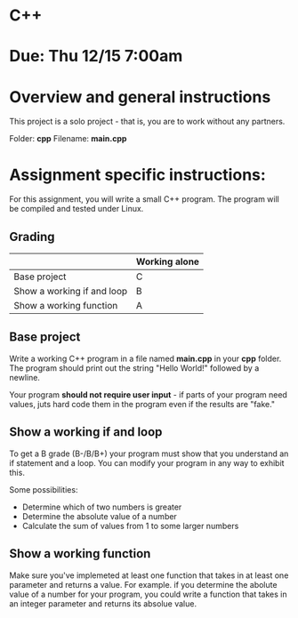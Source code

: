 * C++

* Due: Thu 12/15 7:00am

* Overview and general instructions

This project is a solo project - that is, you are to work without any
partners.

Folder: *cpp*
Filename: *main.cpp*



    
* Assignment specific instructions:

For this assignment, you will write a small C++ program. The program
will be compiled and tested under Linux.

** Grading

|                            | Working alone |
|----------------------------+---------------|
| Base project               | C             |
| Show a working if and loop | B             |
| Show a working function    | A             |
|----------------------------+---------------|


** Base project

Write a working C++ program in a file named *main.cpp* in your *cpp*
folder. The program should print out the string "Hello World!"
followed by a newline.

Your program *should not require user input* - if parts of your
program need values, juts hard code them in the program even if the
results are "fake."


** Show a working if and loop

To get a B grade (B-/B/B+) your program must show that you understand
an if statement and a loop. You can modify your program in any way to
exhibit this.

Some possibilities:
- Determine which of two numbers is greater
- Determine the absolute value of a number
- Calculate the sum of values from 1 to some larger numbers
  
** Show a working function

Make sure you've implemeted at least one function that takes in at
least one parameter and returns a value. For example. if you determine
the abolute value of a number for your program, you could write a
function that takes in an integer parameter and returns its absolue
value.



  
